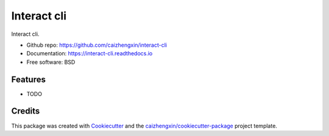 ============
Interact cli
============

.. image:: https://img.shields.io/pypi/v/interact-cli.svg
        :target: https://pypi.python.org/pypi/interact-cli

.. image:: https://img.shields.io/pypi/pyversions/interact-cli.svg
        :target: https://pypi/python.org/pypi/interact-cli

.. image:: https://img.shields.io/pypi/dm/interact-cli.svg
        :target: https://pypi/python.org/pypi/interact-cli

.. image:: https://api.travis-ci.com/caizhengxin/interact-cli.svg?branch=master
        :target: https://travis-ci.org/caizhengxin/interact-cli/?branch=master

.. image:: https://readthedocs.org/projects/interact-cli/badge/?version=latest
        :target: https://interact-cli.readthedocs.io/en/latest/?badge=latest
        :alt: Documentation Status

.. image:: https://img.shields.io/github/languages/code-size/caizhengxin/interact-cli
        :target: https://github.com/caizhengxin/interact-cli

.. image:: https://img.shields.io/pypi/l/interact-cli
        :target: https://github.com/caizhengxin/interact-cli/blob/master/LICENSE

Interact cli.

* Github repo: https://github.com/caizhengxin/interact-cli
* Documentation: https://interact-cli.readthedocs.io
* Free software: BSD

Features
--------

* TODO

Credits
-------

This package was created with Cookiecutter_ and the `caizhengxin/cookiecutter-package`_ project template.

.. _Cookiecutter: https://github.com/audreyr/cookiecutter
.. _`caizhengxin/cookiecutter-package`: https://github.com/caizhengxin/cookiecutter-package
